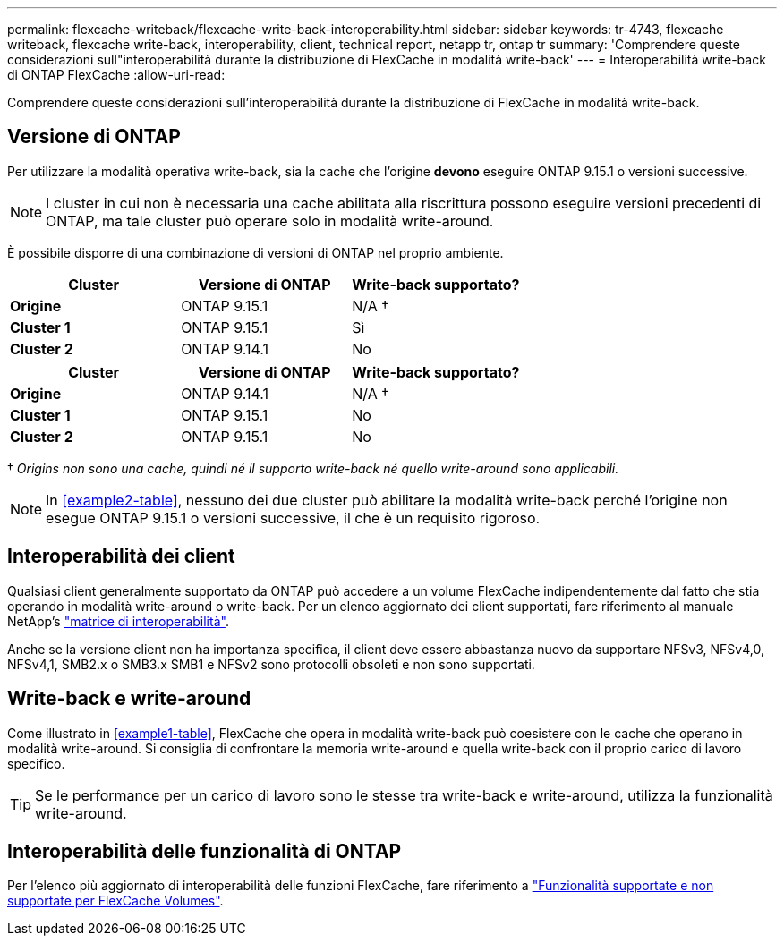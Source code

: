 ---
permalink: flexcache-writeback/flexcache-write-back-interoperability.html 
sidebar: sidebar 
keywords: tr-4743, flexcache writeback, flexcache write-back, interoperability, client, technical report, netapp tr, ontap tr 
summary: 'Comprendere queste considerazioni sull"interoperabilità durante la distribuzione di FlexCache in modalità write-back' 
---
= Interoperabilità write-back di ONTAP FlexCache
:allow-uri-read: 


[role="lead"]
Comprendere queste considerazioni sull'interoperabilità durante la distribuzione di FlexCache in modalità write-back.



== Versione di ONTAP

Per utilizzare la modalità operativa write-back, sia la cache che l'origine *devono* eseguire ONTAP 9.15.1 o versioni successive.


NOTE: I cluster in cui non è necessaria una cache abilitata alla riscrittura possono eseguire versioni precedenti di ONTAP, ma tale cluster può operare solo in modalità write-around.

È possibile disporre di una combinazione di versioni di ONTAP nel proprio ambiente.

[cols="1*,1*,1*"]
|===
| Cluster | Versione di ONTAP | Write-back supportato? 


| *Origine* | ONTAP 9.15.1 | N/A † 


| *Cluster 1* | ONTAP 9.15.1 | Sì 


| *Cluster 2* | ONTAP 9.14.1 | No 
|===
[cols="1*,1*,1*"]
|===
| Cluster | Versione di ONTAP | Write-back supportato? 


| *Origine* | ONTAP 9.14.1 | N/A † 


| *Cluster 1* | ONTAP 9.15.1 | No 


| *Cluster 2* | ONTAP 9.15.1 | No 
|===
† _Origins non sono una cache, quindi né il supporto write-back né quello write-around sono applicabili._


NOTE: In <<example2-table>>, nessuno dei due cluster può abilitare la modalità write-back perché l'origine non esegue ONTAP 9.15.1 o versioni successive, il che è un requisito rigoroso.



== Interoperabilità dei client

Qualsiasi client generalmente supportato da ONTAP può accedere a un volume FlexCache indipendentemente dal fatto che stia operando in modalità write-around o write-back. Per un elenco aggiornato dei client supportati, fare riferimento al manuale NetApp's https://imt.netapp.com/matrix/#welcome["matrice di interoperabilità"^].

Anche se la versione client non ha importanza specifica, il client deve essere abbastanza nuovo da supportare NFSv3, NFSv4,0, NFSv4,1, SMB2.x o SMB3.x SMB1 e NFSv2 sono protocolli obsoleti e non sono supportati.



== Write-back e write-around

Come illustrato in <<example1-table>>, FlexCache che opera in modalità write-back può coesistere con le cache che operano in modalità write-around. Si consiglia di confrontare la memoria write-around e quella write-back con il proprio carico di lavoro specifico.


TIP: Se le performance per un carico di lavoro sono le stesse tra write-back e write-around, utilizza la funzionalità write-around.



== Interoperabilità delle funzionalità di ONTAP

Per l'elenco più aggiornato di interoperabilità delle funzioni FlexCache, fare riferimento a link:../flexcache/supported-unsupported-features-concept.html["Funzionalità supportate e non supportate per FlexCache Volumes"].
